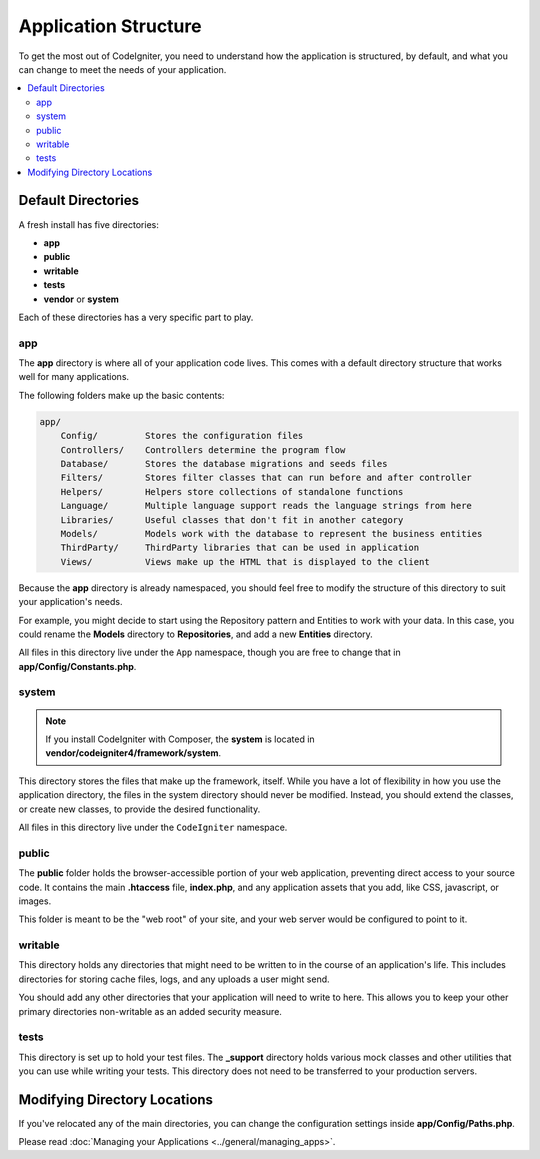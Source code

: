 #####################
Application Structure
#####################

To get the most out of CodeIgniter, you need to understand how the application is structured, by default, and what you
can change to meet the needs of your application.

.. contents::
    :local:
    :depth: 2

Default Directories
*******************

A fresh install has five directories:

- **app**
- **public**
- **writable**
- **tests**
- **vendor** or **system**

Each of these directories has a very specific part to play.

app
===

The **app** directory is where all of your application code lives. This comes with a default directory
structure that works well for many applications.

The following folders make up the basic contents:

.. code-block:: none

    app/
        Config/         Stores the configuration files
        Controllers/    Controllers determine the program flow
        Database/       Stores the database migrations and seeds files
        Filters/        Stores filter classes that can run before and after controller
        Helpers/        Helpers store collections of standalone functions
        Language/       Multiple language support reads the language strings from here
        Libraries/      Useful classes that don't fit in another category
        Models/         Models work with the database to represent the business entities
        ThirdParty/     ThirdParty libraries that can be used in application
        Views/          Views make up the HTML that is displayed to the client

Because the **app** directory is already namespaced, you should feel free to modify the structure
of this directory to suit your application's needs.

For example, you might decide to start using the Repository
pattern and Entities to work with your data. In this case, you could rename the **Models** directory to
**Repositories**, and add a new **Entities** directory.

All files in this directory live under the ``App`` namespace, though you are free to change that in
**app/Config/Constants.php**.

system
======

.. note:: If you install CodeIgniter with Composer, the **system** is located in
    **vendor/codeigniter4/framework/system**.

This directory stores the files that make up the framework, itself. While you have a lot of flexibility in how you
use the application directory, the files in the system directory should never be modified. Instead, you should
extend the classes, or create new classes, to provide the desired functionality.

All files in this directory live under the ``CodeIgniter`` namespace.

.. _application-structure-public:

public
======

The **public** folder holds the browser-accessible portion of your web application,
preventing direct access to your source code.
It contains the main **.htaccess** file, **index.php**, and any application
assets that you add, like CSS, javascript, or
images.

This folder is meant to be the "web root" of your site, and your web server
would be configured to point to it.

writable
========

This directory holds any directories that might need to be written to in the course of an application's life.
This includes directories for storing cache files, logs, and any uploads a user might send.

You should add any other
directories that your application will need to write to here. This allows you to keep your other primary directories
non-writable as an added security measure.

tests
=====

This directory is set up to hold your test files. The **_support** directory holds various mock classes and other
utilities that you can use while writing your tests. This directory does not need to be transferred to your
production servers.

Modifying Directory Locations
*****************************

If you've relocated any of the main directories, you can change the configuration
settings inside **app/Config/Paths.php**.

Please read :doc:`Managing your Applications <../general/managing_apps>`.
